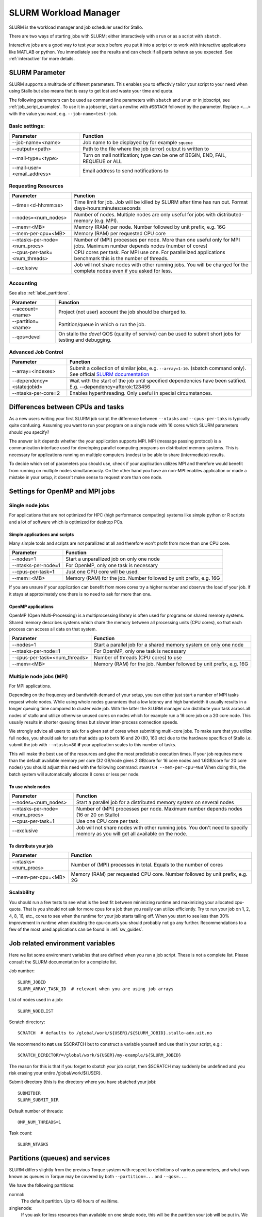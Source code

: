 .. _slurm:

SLURM Workload Manager
=======================

SLURM is the workload manager and job scheduler used for Stallo.

There are two ways of starting jobs with SLURM; either interactively with ``srun``
or as a script with ``sbatch``.

Interactive jobs are a good way to test your setup before you put it into a script
or to work with interactive applications like MATLAB or python.
You immediately see the results and can check if all parts behave as you expected.
See :ref:`interactive` for more details.


.. _slurm_parameter:

SLURM Parameter
-----------------

SLURM supports a multitude of different parameters.
This enables you to effectivly tailor your script to your need when using Stallo
but also means that is easy to get lost and waste your time and quota.

The following parameters can be used as command line parameters with ``sbatch`` and
``srun`` or in jobscript, see :ref:`job_script_examples`.
To use it in a jobscript, start a newline with ``#SBTACH`` followed by the parameter.
Replace <....> with the value you want, e.g. ``--job-name=test-job``.


Basic settings:
+++++++++++++++

=============================    ===============================================================================
Parameter                        Function
=============================    ===============================================================================
--job-name=<name>                Job name to be displayed by for example ``squeue``
--output=<path>                  | Path to the file where the job (error) output is written to 
--mail-type=<type>               | Turn on mail notification; type can be one of BEGIN, END, FAIL, REQUEUE or ALL
--mail-user=<email_address>      Email address to send notifications to
=============================    ===============================================================================


Requesting Resources
+++++++++++++++++++++

=============================   ============================================================================================================================
Parameter                       Function
=============================   ============================================================================================================================
--time=<d-hh:mm:ss>             Time limit for job. Job will be killed by SLURM after time has run out. Format days-hours:minutes:seconds
--nodes=<num_nodes>             Number of nodes. Multiple nodes are only useful for jobs with distributed-memory (e.g. MPI).
--mem=<MB>                      Memory (RAM) per node. Number followed by unit prefix, e.g. 16G
--mem-per-cpu=<MB>              Memory (RAM) per requested CPU core
--ntasks-per-node=<num_procs>   Number of (MPI) processes per node. More than one useful only for MPI jobs. Maximum number depends nodes (number of cores)
--cpus-per-task=<num_threads>   CPU cores per task. For MPI use one. For parallelized applications benchmark this is the number of threads.
--exclusive                     Job will not share nodes with other running jobs. You will be charged for the complete nodes even if you asked for less.
=============================   ============================================================================================================================


Accounting
+++++++++++++++++++++
See also :ref:`label_partitions`.

==================      ==========================================================================================================
Parameter               Function
==================      ==========================================================================================================
--account=<name>        Project (not user) account the job should be charged to.
--partition=<name>      Partition/queue in which o run the job. 
--qos=devel             On stallo the *devel* QOS (quality of servive) can be used to submit short jobs for testing and debugging.
==================      ==========================================================================================================


Advanced Job Control
+++++++++++++++++++++

==========================   ==================================================================================================================================================================
Parameter                    Function
==========================   ==================================================================================================================================================================
--array=<indexes>            Submit a collection of similar jobs, e.g. ``--array=1-10``. (sbatch command only). See official `SLURM documentation <https://slurm.schedmd.com/job_array.html>`_
--dependency=<state:jobid>   Wait with the start of the job until specified dependencies have been satified. E.g. --dependency=afterok:123456
--ntasks-per-core=2             Enables hyperthreading. Only useful in special circumstances.
==========================   ==================================================================================================================================================================


Differences between CPUs and tasks
-------------------------------------

As a new users writing your first SLURM job script the difference between
``--ntasks`` and ``--cpus-per-taks`` is typically quite confusing.
Assuming you want to run your program on a single node with  16 cores which 
SLURM parameters should you specify?

The answer is it depends whether the your application supports MPI.
MPI (message passing protocol) is a communication interface used for developing 
parallel computing programs on distributed memory systems.
This is necessary for applications running on multiple computers (nodes) to be able to
share (intermediate) results.

To decide which set of parameters you should use, check if your application utilizes
MPI and therefore would benefit from running on multiple nodes simultaneously.
On the other hand you have an non-MPI enables application or made a mistake in 
your setup, it doesn't make sense to request more than one node.


.. _slurm_recommendations:

Settings for OpenMP and MPI jobs
--------------------------------

Single node jobs
++++++++++++++++

For applications that are not optimized for HPC (high performance computing) systems
like simple python or R scripts and a lot of software which is optimized for desktop PCs.

Simple applications and scripts
^^^^^^^^^^^^^^^^^^^^^^^^^^^^^^^
Many simple tools and scripts are not parallized at all and therefore won't profit from
more than one CPU core.

=============================   ============================================================================================================================
Parameter                       Function
=============================   ============================================================================================================================
--nodes=1                       Start a unparallized job on only one node
--ntasks-per-node=1             For OpenMP, only one task is necessary
--cpus-per-task=1               Just one CPU core will be used.
--mem=<MB>                      Memory (RAM) for the job. Number followed by unit prefix, e.g. 16G
=============================   ============================================================================================================================

If you are unsure if your application can benefit from more cores try a higher number and
observe the load of your job. If it stays at approximately one there is no need to ask for more than one.


OpenMP applications
^^^^^^^^^^^^^^^^^^^
OpenMP (Open Multi-Processing) is a multiprocessing library is often used for programs on
shared memory systems. Shared memory describes systems which share the memory between all 
processing units (CPU cores), so that each process can access all data on that system.

=============================   ============================================================================================================================
Parameter                       Function
=============================   ============================================================================================================================
--nodes=1                       Start a parallel job for a shared memory system on only one node
--ntasks-per-node=1             For OpenMP, only one task is necessary
--cpus-per-task=<num_threads>   Number of threads (CPU cores) to use
--mem=<MB>                      Memory (RAM) for the job. Number followed by unit prefix, e.g. 16G
=============================   ============================================================================================================================


Multiple node jobs (MPI)
+++++++++++++++++++++++++

For MPI applications.

Depending on the frequency and bandwidth demand of your setup, you can either just start a number of MPI tasks request whole nodes.
While using whole nodes guarantees that a low latency and high bandwidth it usually results in a longer queuing time compared to cluster wide job.
With the latter the SLURM manager can distribute your task across all nodes of stallo and utilize otherwise unused cores on nodes which for example run a 16 core job on a 20 core node. This usually results in shorter queuing times but slower inter-process connection speeds.

We strongly advice all users to ask for a given set of cores when submitting
multi-core jobs.  To make sure that you utilize full nodes, you should ask for
sets that adds up to both 16 and 20 (80, 160 etc) due to the hardware specifics
of Stallo i.e. submit the job with ``--ntasks=80`` **if** your application
scales to this number of tasks.

This will make the best use of the resources and give the most predictable
execution times. If your job requires more than the default available memory per
core (32 GB/node gives 2 GB/core for 16 core nodes and 1.6GB/core for 20 core
nodes) you should adjust this need with the following command: ``#SBATCH
--mem-per-cpu=4GB`` When doing this, the batch system will automatically allocate
8 cores or less per node.

To use whole nodes
^^^^^^^^^^^^^^^^^^

=============================   =============================================================================================================================
Parameter                       Function
=============================   =============================================================================================================================
--nodes=<num_nodes>             Start a parallel job for a distributed memory system on several nodes
--ntasks-per-node=<num_procs>   Number of (MPI) processes per node. Maximum number depends nodes (16 or 20 on Stallo)
--cpus-per-task=1               Use one CPU core per task. 
--exclusive                     Job will not share nodes with other running jobs. You don't need to specify memory as you will get all available on the node.
=============================   =============================================================================================================================


To distribute your job
^^^^^^^^^^^^^^^^^^^^^^

=============================   ============================================================================================================================
Parameter                       Function
=============================   ============================================================================================================================
--ntasks=<num_procs>            Number of (MPI) processes in total. Equals to the number of cores
--mem-per-cpu=<MB>              Memory (RAM) per requested CPU core. Number followed by unit prefix, e.g. 2G
=============================   ============================================================================================================================


Scalability
+++++++++++

You should run a few tests to see what is the best fit between minimizing
runtime and maximizing your allocated cpu-quota. That is you should not ask for
more cpus for a job than you really can utilize efficiently. Try to run your
job on 1, 2, 4, 8, 16, etc., cores to see when the runtime for your job starts
tailing off. When you start to see less than 30% improvement in runtime when
doubling the cpu-counts you should probably not go any further. Recommendations
to a few of the most used applications can be found in :ref:`sw_guides`.


Job related environment variables
---------------------------------

Here we list some environment variables that are defined when you run a job
script.  These is not a complete list. Please consult the SLURM documentation
for a complete list.

Job number::

  SLURM_JOBID
  SLURM_ARRAY_TASK_ID  # relevant when you are using job arrays

List of nodes used in a job::

  SLURM_NODELIST

Scratch directory::

  SCRATCH  # defaults to /global/work/${USER}/${SLURM_JOBID}.stallo-adm.uit.no

We recommend to **not** use $SCRATCH but to construct a variable yourself and use that in your script, e.g.::

  SCRATCH_DIRECTORY=/global/work/${USER}/my-example/${SLURM_JOBID}

The reason for this is that if you forget to sbatch your job script, then $SCRATCH may suddenly be undefined and you risk erasing your
entire /global/work/${USER}.

Submit directory (this is the directory where you have sbatched your job)::

  SUBMITDIR
  SLURM_SUBMIT_DIR

Default number of threads::

  OMP_NUM_THREADS=1

Task count::

  SLURM_NTASKS



.. _label_partitions:

Partitions (queues) and services
--------------------------------

SLURM differs slightly from the previous Torque system with respect to
definitions of various parameters, and what was known as queues in Torque may
be covered by both ``--partition=...`` and ``--qos=...``.

We have the following partitions:

normal:
    The default partition. Up to 48 hours of walltime.

singlenode:
    If you ask for less resources than available on one single node, this will be the partition your job
    will be put in. We may remove the single-user policy on this partition in the future.
    This partition is also for single-node jobs that run for longer than 48 hours.

multinode:
    Request this partition if you ask for more resources than you will find on
    one node and request walltime longer than 48 hrs.

highmem:
    Use this partition to use the high memory nodes with 128 GB. You will have to apply for access to this partition by sending us an email explaining why you need these high memory nodes.

To figure out the walltime limits for the various partitions, type::

  $ sinfo --format="%P %l"  # small L

As a service to users that needs to submit short jobs for testing and debugging, we have a service called devel.
These jobs have higher priority, with a maximum of 4 hrs of walltime and no option for prolonging runtime.

Jobs in using devel service will get higher priority than any other jobs
in the system and will thus have a shorter queue delay than regular
jobs. To prevent misuse the devel service has the following limitations:

*  Only one running job per user.
*  Maximum 4 hours walltime.
*  Only one job queued at any time, remark this is for the whole queue.

You submit to the devel-service by typing::

  #SBATCH --qos=devel

in your job script.


General job limitations
-----------------------

The following limits are the default per user in the batch system. Users
can ask for increased limits by sending a request to support@metacenter.no.

========================== ================
Limit                      Value
========================== ================
Max number of running jobs 1024
Maximum cpus per job       2048
Maximum walltime           28 days
Maximum memory per job     No limit [1]
========================== ================

[1] There is a practical limit of 128GB per compute node used.

**Remark:** Even if we impose a 28 day run time limit on Stallo we only give
a weeks warning on system maintenance. Jobs with more than 7 days walltime,
will be terminated and restarted if possible.

See :ref:`about_stallo` chapter of the documentation if you need more information on the system architecture.
